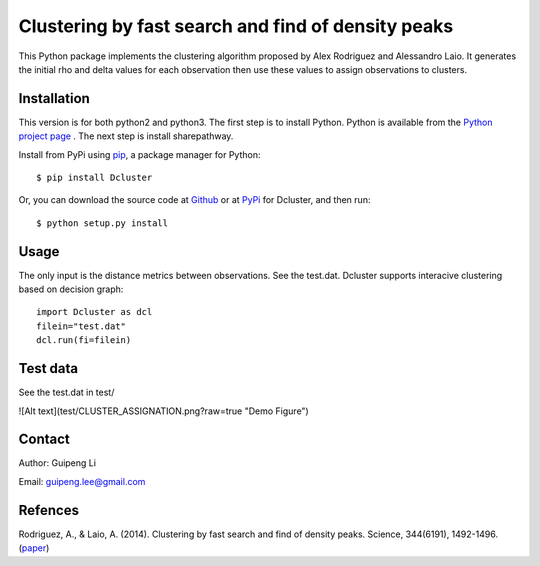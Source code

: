 Clustering by fast search and find of density peaks
===================================================
This Python package implements the clustering algorithm  proposed by Alex Rodriguez and Alessandro Laio. It generates the initial rho and delta values for each observation then use these values to assign observations to clusters.


Installation
------------
This version is for both python2 and python3.
The first step is to install Python. Python is available from the `Python project page <https://www.python.org/>`_ . The next step is install sharepathway.

Install from PyPi using `pip <http://www.pip-installer.org/en/latest/>`_, a
package manager for Python::

    $ pip install Dcluster

Or, you can download the source code at `Github <https://github.com/GuipengLi/Dcluster>`_  or at `PyPi <https://pypi.python.org/pypi/Dcluster>`_ for Dcluster, and then run::

    $ python setup.py install


Usage
-----
The only input is the distance metrics between observations. See the test.dat. Dcluster supports interacive clustering based on decision graph::

    import Dcluster as dcl
    filein="test.dat"
    dcl.run(fi=filein)


Test data
---------
See the test.dat in test/

![Alt text](test/CLUSTER_ASSIGNATION.png?raw=true "Demo Figure")

Contact
-------
Author: Guipeng Li

Email:  guipeng.lee@gmail.com


Refences
--------
Rodriguez, A., & Laio, A. (2014). Clustering by fast search and find of density peaks. Science, 344(6191), 1492-1496. (`paper <http://www.sciencemag.org/content/344/6191/1492.full>`_)
